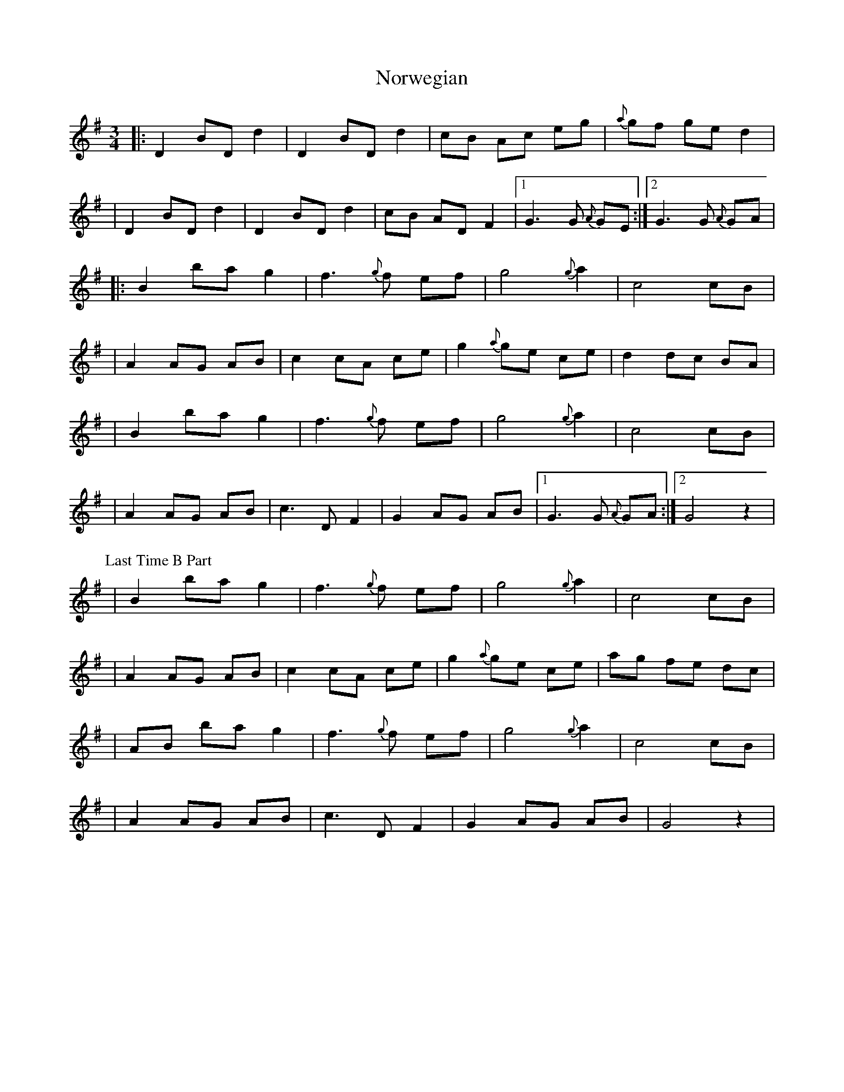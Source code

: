X: 3
T: Norwegian
Z: fidlfad
S: https://thesession.org/tunes/10980#setting21493
R: waltz
M: 3/4
L: 1/8
K: Gmaj
|: D2 BD d2|D2 BD d2|cB Ac eg | {a}gf ge d2|
| D2 BD d2 | D2 BD d2 | cB AD F2 |1 G3 G{A} GE :|2 G3 G{A} GA |
|: B2 ba g2 | f3 {g}f ef | g4 {g}a2 | c4 cB |
| A2 AG AB | c2 cA ce | g2 {a}ge ce | d2 dc BA |
| B2 ba g2 | f3 {g}f ef | g4 {g}a2 | c4 cB |
| A2 AG AB | c3 D F2 | G2 AG AB |1 G3 G{A} GA :|2 G4 z2 |
P: Last Time B Part
| B2 ba g2 | f3 {g}f ef | g4 {g}a2 | c4 cB |
| A2 AG AB | c2 cA ce | g2 {a}ge ce | ag fe dc |
| AB ba g2 | f3 {g}f ef | g4 {g}a2 | c4 cB |
| A2 AG AB | c3 D F2 | G2 AG AB | G4 z2 |
